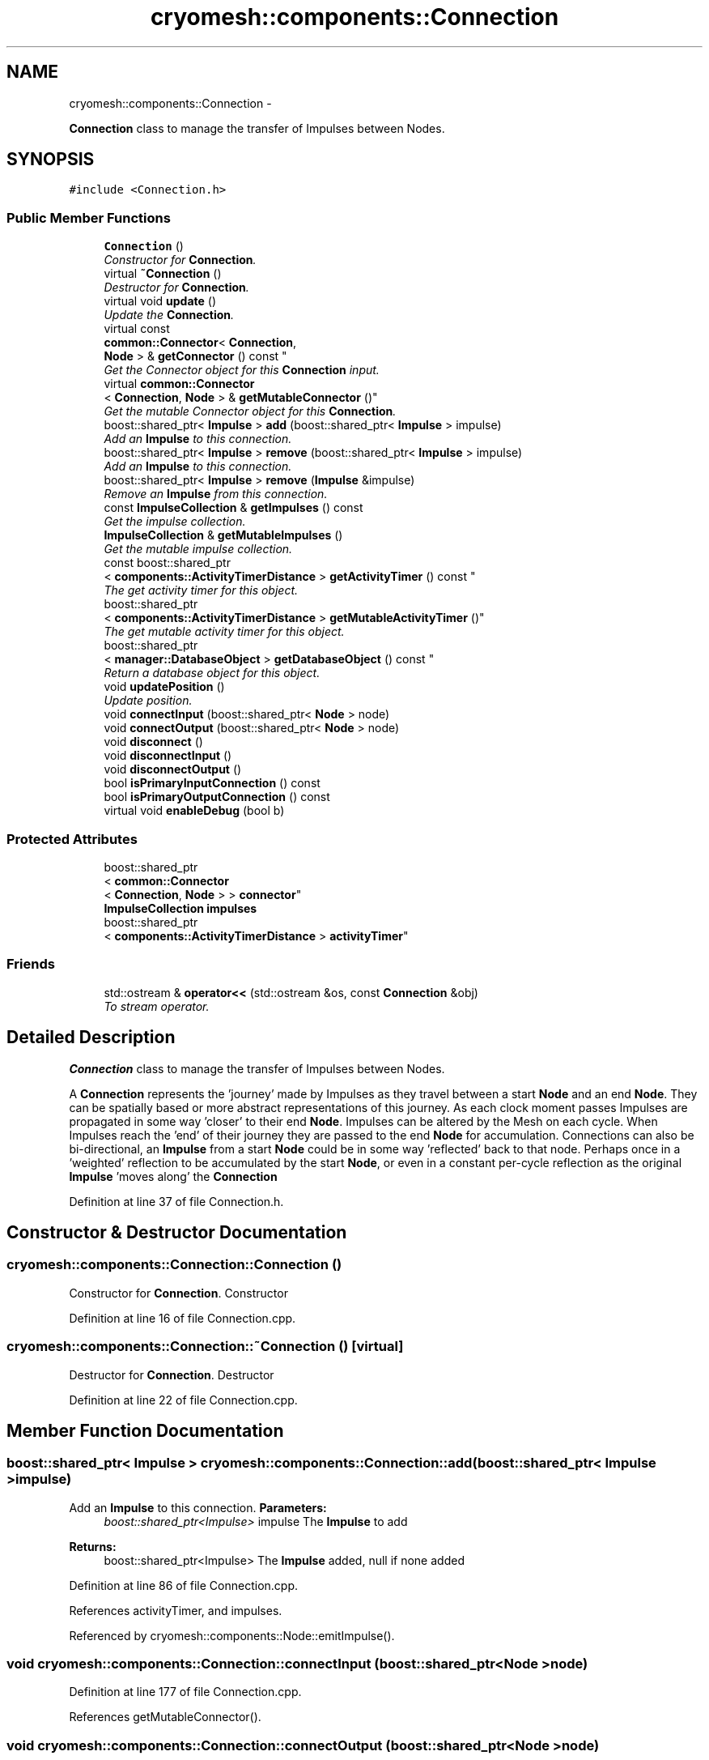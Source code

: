 .TH "cryomesh::components::Connection" 3 "Tue Mar 6 2012" "cryomesh" \" -*- nroff -*-
.ad l
.nh
.SH NAME
cryomesh::components::Connection \- 
.PP
\fBConnection\fP class to manage the transfer of Impulses between Nodes\&.  

.SH SYNOPSIS
.br
.PP
.PP
\fC#include <Connection\&.h>\fP
.SS "Public Member Functions"

.in +1c
.ti -1c
.RI "\fBConnection\fP ()"
.br
.RI "\fIConstructor for \fBConnection\fP\&. \fP"
.ti -1c
.RI "virtual \fB~Connection\fP ()"
.br
.RI "\fIDestructor for \fBConnection\fP\&. \fP"
.ti -1c
.RI "virtual void \fBupdate\fP ()"
.br
.RI "\fIUpdate the \fBConnection\fP\&. \fP"
.ti -1c
.RI "virtual const 
.br
\fBcommon::Connector\fP< \fBConnection\fP, 
.br
\fBNode\fP > & \fBgetConnector\fP () const "
.br
.RI "\fIGet the Connector object for this \fBConnection\fP input\&. \fP"
.ti -1c
.RI "virtual \fBcommon::Connector\fP
.br
< \fBConnection\fP, \fBNode\fP > & \fBgetMutableConnector\fP ()"
.br
.RI "\fIGet the mutable Connector object for this \fBConnection\fP\&. \fP"
.ti -1c
.RI "boost::shared_ptr< \fBImpulse\fP > \fBadd\fP (boost::shared_ptr< \fBImpulse\fP > impulse)"
.br
.RI "\fIAdd an \fBImpulse\fP to this connection\&. \fP"
.ti -1c
.RI "boost::shared_ptr< \fBImpulse\fP > \fBremove\fP (boost::shared_ptr< \fBImpulse\fP > impulse)"
.br
.RI "\fIAdd an \fBImpulse\fP to this connection\&. \fP"
.ti -1c
.RI "boost::shared_ptr< \fBImpulse\fP > \fBremove\fP (\fBImpulse\fP &impulse)"
.br
.RI "\fIRemove an \fBImpulse\fP from this connection\&. \fP"
.ti -1c
.RI "const \fBImpulseCollection\fP & \fBgetImpulses\fP () const "
.br
.RI "\fIGet the impulse collection\&. \fP"
.ti -1c
.RI "\fBImpulseCollection\fP & \fBgetMutableImpulses\fP ()"
.br
.RI "\fIGet the mutable impulse collection\&. \fP"
.ti -1c
.RI "const boost::shared_ptr
.br
< \fBcomponents::ActivityTimerDistance\fP > \fBgetActivityTimer\fP () const "
.br
.RI "\fIThe get activity timer for this object\&. \fP"
.ti -1c
.RI "boost::shared_ptr
.br
< \fBcomponents::ActivityTimerDistance\fP > \fBgetMutableActivityTimer\fP ()"
.br
.RI "\fIThe get mutable activity timer for this object\&. \fP"
.ti -1c
.RI "boost::shared_ptr
.br
< \fBmanager::DatabaseObject\fP > \fBgetDatabaseObject\fP () const "
.br
.RI "\fIReturn a database object for this object\&. \fP"
.ti -1c
.RI "void \fBupdatePosition\fP ()"
.br
.RI "\fIUpdate position\&. \fP"
.ti -1c
.RI "void \fBconnectInput\fP (boost::shared_ptr< \fBNode\fP > node)"
.br
.ti -1c
.RI "void \fBconnectOutput\fP (boost::shared_ptr< \fBNode\fP > node)"
.br
.ti -1c
.RI "void \fBdisconnect\fP ()"
.br
.ti -1c
.RI "void \fBdisconnectInput\fP ()"
.br
.ti -1c
.RI "void \fBdisconnectOutput\fP ()"
.br
.ti -1c
.RI "bool \fBisPrimaryInputConnection\fP () const "
.br
.ti -1c
.RI "bool \fBisPrimaryOutputConnection\fP () const "
.br
.ti -1c
.RI "virtual void \fBenableDebug\fP (bool b)"
.br
.in -1c
.SS "Protected Attributes"

.in +1c
.ti -1c
.RI "boost::shared_ptr
.br
< \fBcommon::Connector\fP
.br
< \fBConnection\fP, \fBNode\fP > > \fBconnector\fP"
.br
.ti -1c
.RI "\fBImpulseCollection\fP \fBimpulses\fP"
.br
.ti -1c
.RI "boost::shared_ptr
.br
< \fBcomponents::ActivityTimerDistance\fP > \fBactivityTimer\fP"
.br
.in -1c
.SS "Friends"

.in +1c
.ti -1c
.RI "std::ostream & \fBoperator<<\fP (std::ostream &os, const \fBConnection\fP &obj)"
.br
.RI "\fITo stream operator\&. \fP"
.in -1c
.SH "Detailed Description"
.PP 
\fBConnection\fP class to manage the transfer of Impulses between Nodes\&. 

A \fBConnection\fP represents the 'journey' made by Impulses as they travel between a start \fBNode\fP and an end \fBNode\fP\&. They can be spatially based or more abstract representations of this journey\&. As each clock moment passes Impulses are propagated in some way 'closer' to their end \fBNode\fP\&. Impulses can be altered by the Mesh on each cycle\&. When Impulses reach the 'end' of their journey they are passed to the end \fBNode\fP for accumulation\&. Connections can also be bi-directional, an \fBImpulse\fP from a start \fBNode\fP could be in some way 'reflected' back to that node\&. Perhaps once in a 'weighted' reflection to be accumulated by the start \fBNode\fP, or even in a constant per-cycle reflection as the original \fBImpulse\fP 'moves along' the \fBConnection\fP 
.PP
Definition at line 37 of file Connection\&.h\&.
.SH "Constructor & Destructor Documentation"
.PP 
.SS "\fBcryomesh::components::Connection::Connection\fP ()"
.PP
Constructor for \fBConnection\fP\&. Constructor 
.PP
Definition at line 16 of file Connection\&.cpp\&.
.SS "\fBcryomesh::components::Connection::~Connection\fP ()\fC [virtual]\fP"
.PP
Destructor for \fBConnection\fP\&. Destructor 
.PP
Definition at line 22 of file Connection\&.cpp\&.
.SH "Member Function Documentation"
.PP 
.SS "boost::shared_ptr< \fBImpulse\fP > \fBcryomesh::components::Connection::add\fP (boost::shared_ptr< \fBImpulse\fP >impulse)"
.PP
Add an \fBImpulse\fP to this connection\&. \fBParameters:\fP
.RS 4
\fIboost::shared_ptr<Impulse>\fP impulse The \fBImpulse\fP to add
.RE
.PP
\fBReturns:\fP
.RS 4
boost::shared_ptr<Impulse> The \fBImpulse\fP added, null if none added 
.RE
.PP

.PP
Definition at line 86 of file Connection\&.cpp\&.
.PP
References activityTimer, and impulses\&.
.PP
Referenced by cryomesh::components::Node::emitImpulse()\&.
.SS "void \fBcryomesh::components::Connection::connectInput\fP (boost::shared_ptr< \fBNode\fP >node)"
.PP
Definition at line 177 of file Connection\&.cpp\&.
.PP
References getMutableConnector()\&.
.SS "void \fBcryomesh::components::Connection::connectOutput\fP (boost::shared_ptr< \fBNode\fP >node)"
.PP
Definition at line 180 of file Connection\&.cpp\&.
.PP
References getMutableConnector()\&.
.SS "void \fBcryomesh::components::Connection::disconnect\fP ()"
.PP
Definition at line 183 of file Connection\&.cpp\&.
.PP
References disconnectInput(), and disconnectOutput()\&.
.SS "void \fBcryomesh::components::Connection::disconnectInput\fP ()"
.PP
Definition at line 188 of file Connection\&.cpp\&.
.PP
References getConnector(), and getMutableConnector()\&.
.PP
Referenced by disconnect()\&.
.SS "void \fBcryomesh::components::Connection::disconnectOutput\fP ()"
.PP
Definition at line 207 of file Connection\&.cpp\&.
.PP
References getConnector(), and getMutableConnector()\&.
.PP
Referenced by disconnect()\&.
.SS "void \fBcryomesh::components::Connection::enableDebug\fP (boolb)\fC [virtual]\fP"
.PP
Definition at line 242 of file Connection\&.cpp\&.
.SS "const boost::shared_ptr< \fBcomponents::ActivityTimerDistance\fP > \fBcryomesh::components::Connection::getActivityTimer\fP () const"
.PP
The get activity timer for this object\&. const ActiveImpulseCollection & Connection::getActiveImpulses() const { return this->activeImpulses; }
.PP
\fBReturns:\fP
.RS 4
boost::shared_ptr<ActivityTimer>
.RE
.PP
ActiveImpulseCollection & Connection::getMutableActiveImpulses() { return this->activeImpulses; } 
.PP
Definition at line 132 of file Connection\&.cpp\&.
.PP
References activityTimer\&.
.SS "const \fBcommon::Connector\fP< \fBConnection\fP, \fBNode\fP > & \fBcryomesh::components::Connection::getConnector\fP () const\fC [virtual]\fP"
.PP
Get the Connector object for this \fBConnection\fP input\&. \fBReturns:\fP
.RS 4
common::Connector<Connection, Node> The connector for this \fBConnection\fP 
.RE
.PP

.PP
Definition at line 78 of file Connection\&.cpp\&.
.PP
References connector\&.
.PP
Referenced by disconnectInput(), disconnectOutput(), getDatabaseObject(), isPrimaryInputConnection(), isPrimaryOutputConnection(), and cryomesh::components::operator<<()\&.
.SS "boost::shared_ptr< \fBmanager::DatabaseObject\fP > \fBcryomesh::components::Connection::getDatabaseObject\fP () const"
.PP
Return a database object for this object\&. \fBReturns:\fP
.RS 4
DatabaseObject 
.RE
.PP

.PP
Definition at line 140 of file Connection\&.cpp\&.
.PP
References getConnector(), cryomesh::common::TimeKeeper::getCycle(), getImpulses(), and cryomesh::common::TimeKeeper::getTimeKeeper()\&.
.SS "const \fBImpulseCollection\fP & \fBcryomesh::components::Connection::getImpulses\fP () const"
.PP
Get the impulse collection\&. \fBReturns:\fP
.RS 4
const \fBImpulseCollection\fP & The impulse collection 
.RE
.PP

.PP
Definition at line 114 of file Connection\&.cpp\&.
.PP
References impulses\&.
.PP
Referenced by cryomesh::components::Node::emitImpulse(), getDatabaseObject(), and cryomesh::components::operator<<()\&.
.SS "boost::shared_ptr< \fBcomponents::ActivityTimerDistance\fP > \fBcryomesh::components::Connection::getMutableActivityTimer\fP ()"
.PP
The get mutable activity timer for this object\&. \fBReturns:\fP
.RS 4
boost::shared_ptr<ActivityTimer> 
.RE
.PP

.PP
Definition at line 136 of file Connection\&.cpp\&.
.PP
References activityTimer\&.
.SS "\fBcommon::Connector\fP< \fBConnection\fP, \fBNode\fP > & \fBcryomesh::components::Connection::getMutableConnector\fP ()\fC [virtual]\fP"
.PP
Get the mutable Connector object for this \fBConnection\fP\&. \fBReturns:\fP
.RS 4
common::Connector<Connection, Node> The connector for this \fBConnection\fP 
.RE
.PP

.PP
Definition at line 82 of file Connection\&.cpp\&.
.PP
References connector\&.
.PP
Referenced by connectInput(), connectOutput(), disconnectInput(), and disconnectOutput()\&.
.SS "\fBImpulseCollection\fP & \fBcryomesh::components::Connection::getMutableImpulses\fP ()"
.PP
Get the mutable impulse collection\&. \fBReturns:\fP
.RS 4
\fBImpulseCollection\fP & The mutable impulse collection 
.RE
.PP

.PP
Definition at line 118 of file Connection\&.cpp\&.
.PP
References impulses\&.
.SS "bool \fBcryomesh::components::Connection::isPrimaryInputConnection\fP () const"
.PP
Definition at line 227 of file Connection\&.cpp\&.
.PP
References getConnector()\&.
.PP
Referenced by cryomesh::components::operator<<()\&.
.SS "bool \fBcryomesh::components::Connection::isPrimaryOutputConnection\fP () const"
.PP
Definition at line 235 of file Connection\&.cpp\&.
.PP
References getConnector()\&.
.PP
Referenced by cryomesh::components::operator<<()\&.
.SS "boost::shared_ptr< \fBImpulse\fP > \fBcryomesh::components::Connection::remove\fP (boost::shared_ptr< \fBImpulse\fP >impulse)"
.PP
Add an \fBImpulse\fP to this connection\&. \fBParameters:\fP
.RS 4
\fI\fBImpulse\fP\fP & impulse The \fBImpulse\fP to add
.RE
.PP
\fBReturns:\fP
.RS 4
boost::shared_ptr<Impulse> The \fBImpulse\fP added, null if none added boost::shared_ptr<Impulse> add(Impulse & impulse); Remove an \fBImpulse\fP from this connection
.RE
.PP
\fBParameters:\fP
.RS 4
\fIboost::shared_ptr<Impulse>\fP impulse The impulse to remove
.RE
.PP
\fBReturns:\fP
.RS 4
boost::shared_ptr<Impulse> The \fBImpulse\fP removed, null if none removed 
.RE
.PP

.PP
Definition at line 106 of file Connection\&.cpp\&.
.PP
References impulses\&.
.SS "boost::shared_ptr< \fBImpulse\fP > \fBcryomesh::components::Connection::remove\fP (\fBImpulse\fP &impulse)"
.PP
Remove an \fBImpulse\fP from this connection\&. \fBParameters:\fP
.RS 4
\fI\fBImpulse\fP\fP & impulse The impulse to remove
.RE
.PP
\fBReturns:\fP
.RS 4
boost::shared_ptr<Impulse> The \fBImpulse\fP removed, null if none removed 
.RE
.PP

.PP
Definition at line 110 of file Connection\&.cpp\&.
.PP
References impulses\&.
.SS "void \fBcryomesh::components::Connection::update\fP ()\fC [virtual]\fP"
.PP
Update the \fBConnection\fP\&. Update our collection of impulses\&. If any reach the 'endpoint' of the connection then pass them on to our end Nodes 
.PP
Definition at line 25 of file Connection\&.cpp\&.
.PP
References connector, cryomesh::components::ImpulseCollection::decrementActivityTimers(), impulses, cryomesh::components::ImpulseCollection::LessThanOrEqualTo, and cryomesh::components::ImpulseCollection::removeByActivityTimerValue()\&.
.SS "void \fBcryomesh::components::Connection::updatePosition\fP ()"
.PP
Update position\&. 
.PP
Definition at line 160 of file Connection\&.cpp\&.
.PP
References activityTimer, connector, and cryomesh::components::ActivityTimerDistance::MIN_DISTANCE\&.
.SH "Friends And Related Function Documentation"
.PP 
.SS "std::ostream& operator<< (std::ostream &os, const \fBConnection\fP &obj)\fC [friend]\fP"
.PP
To stream operator\&. \fBParameters:\fP
.RS 4
\fIstd::ostream\fP & os The output stream 
.br
\fIconst\fP \fBConnection\fP & obj The object to stream
.RE
.PP
\fBReturns:\fP
.RS 4
std::ostream & The output stream 
.RE
.PP

.PP
Definition at line 245 of file Connection\&.cpp\&.
.SH "Member Data Documentation"
.PP 
.SS "boost::shared_ptr<\fBcomponents::ActivityTimerDistance\fP> \fBcryomesh::components::Connection::activityTimer\fP\fC [protected]\fP"
.PP
Definition at line 211 of file Connection\&.h\&.
.PP
Referenced by add(), getActivityTimer(), getMutableActivityTimer(), and updatePosition()\&.
.SS "boost::shared_ptr<\fBcommon::Connector\fP<\fBConnection\fP, \fBNode\fP> > \fBcryomesh::components::Connection::connector\fP\fC [protected]\fP"
.PP
Definition at line 197 of file Connection\&.h\&.
.PP
Referenced by getConnector(), getMutableConnector(), update(), and updatePosition()\&.
.SS "\fBImpulseCollection\fP \fBcryomesh::components::Connection::impulses\fP\fC [protected]\fP"
.PP
Definition at line 204 of file Connection\&.h\&.
.PP
Referenced by add(), getImpulses(), getMutableImpulses(), remove(), and update()\&.

.SH "Author"
.PP 
Generated automatically by Doxygen for cryomesh from the source code\&.
